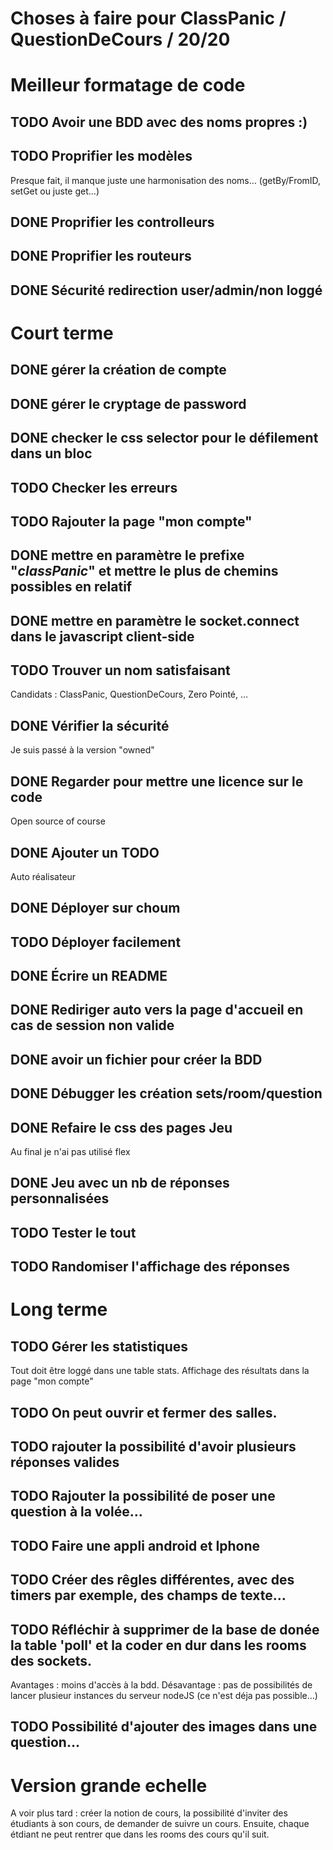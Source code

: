 * Choses à faire pour ClassPanic / QuestionDeCours / 20/20
  
* Meilleur formatage de code

** TODO Avoir une BDD avec des noms propres :)
** TODO Proprifier les modèles 
Presque fait, il manque juste une harmonisation des noms... (getBy/FromID, setGet ou juste get...)
** DONE Proprifier les controlleurs 
   CLOSED: [2018-08-22 mer. 12:43]
** DONE Proprifier les routeurs
   CLOSED: [2018-08-20 lun. 18:21]
** DONE Sécurité redirection user/admin/non loggé
   CLOSED: [2018-08-20 lun. 18:16]


* Court terme

** DONE gérer la création de compte
   CLOSED: [2018-08-21 mar. 02:14]

** DONE gérer le cryptage de password
   CLOSED: [2018-08-21 mar. 02:15]


** DONE checker le css selector pour le défilement dans un bloc
   CLOSED: [2018-08-23 jeu. 11:22]

** TODO Checker les erreurs

** TODO Rajouter la page "mon compte"

** DONE mettre en paramètre le prefixe "/classPanic/" et mettre le plus de chemins possibles en relatif
   CLOSED: [2018-08-23 jeu. 18:18]

** DONE mettre en paramètre le socket.connect dans le javascript client-side
   CLOSED: [2018-08-23 jeu. 18:19]
** TODO Trouver un nom satisfaisant
Candidats : ClassPanic, QuestionDeCours, Zero Pointé, ...


** DONE Vérifier la sécurité
   CLOSED: [2018-08-23 jeu. 06:43]
Je suis passé à la version "owned"

** DONE Regarder pour mettre une licence sur le code
   CLOSED: [2018-08-23 jeu. 18:20]
Open source of course

** DONE Ajouter un TODO
   CLOSED: [2018-08-15 mer. 02:40]
Auto réalisateur

** DONE Déployer sur choum
   CLOSED: [2018-08-24 Fri 03:16]
** TODO Déployer facilement
** DONE Écrire un README
   CLOSED: [2018-09-07 Fri 06:07]

** DONE Rediriger auto vers la page d'accueil en cas de session non valide
   CLOSED: [2018-08-22 mer. 11:21]

** DONE avoir un fichier pour créer la BDD
   CLOSED: [2018-08-23 jeu. 07:37]

** DONE Débugger les création sets/room/question
   CLOSED: [2018-08-22 mer. 11:58]

** DONE Refaire le css des pages Jeu 
   CLOSED: [2018-08-22 mer. 11:21]
Au final je n'ai pas utilisé flex

** DONE Jeu avec un nb de réponses personnalisées
   CLOSED: [2018-08-19 dim. 06:19]

** TODO Tester le tout


** TODO Randomiser l'affichage des réponses


* Long terme

** TODO Gérer les statistiques
Tout doit être loggé dans une table stats. Affichage des résultats dans la page "mon compte"

** TODO On peut ouvrir et fermer des salles.

** TODO rajouter la possibilité d'avoir plusieurs réponses valides

** TODO Rajouter la possibilité de poser une question à la volée...
** TODO Faire une appli android et Iphone
** TODO Créer des rêgles différentes, avec des timers par exemple, des champs de texte...
** TODO Réfléchir à supprimer de la base de donée la table 'poll' et la coder en dur dans les rooms des sockets. 
Avantages : moins d'accès à la bdd. Désavantage : pas de possibilités de lancer plusieur instances du serveur nodeJS (ce n'est déja pas possible...)


** TODO Possibilité d'ajouter des images dans une question...

* Version grande echelle

A voir plus tard : créer la notion de cours, la possibilité d'inviter des étudiants à son cours, de demander de suivre un cours.
Ensuite, chaque étdiant ne peut rentrer que dans les rooms des cours qu'il suit.
